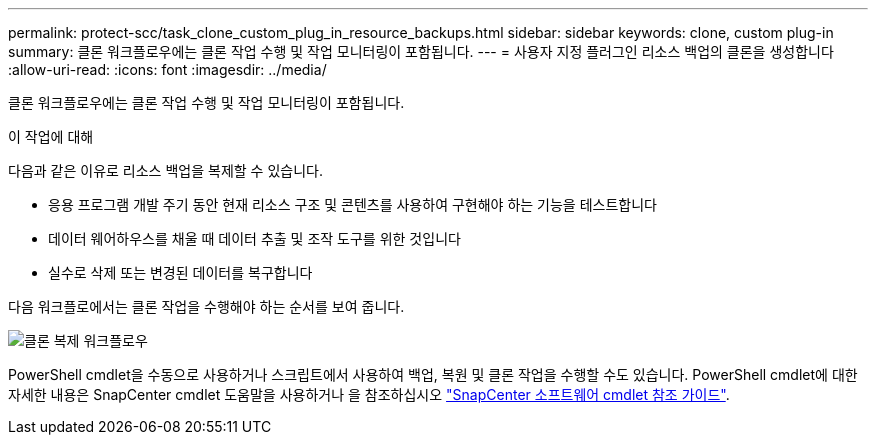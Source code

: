 ---
permalink: protect-scc/task_clone_custom_plug_in_resource_backups.html 
sidebar: sidebar 
keywords: clone, custom plug-in 
summary: 클론 워크플로우에는 클론 작업 수행 및 작업 모니터링이 포함됩니다. 
---
= 사용자 지정 플러그인 리소스 백업의 클론을 생성합니다
:allow-uri-read: 
:icons: font
:imagesdir: ../media/


[role="lead"]
클론 워크플로우에는 클론 작업 수행 및 작업 모니터링이 포함됩니다.

.이 작업에 대해
다음과 같은 이유로 리소스 백업을 복제할 수 있습니다.

* 응용 프로그램 개발 주기 동안 현재 리소스 구조 및 콘텐츠를 사용하여 구현해야 하는 기능을 테스트합니다
* 데이터 웨어하우스를 채울 때 데이터 추출 및 조작 도구를 위한 것입니다
* 실수로 삭제 또는 변경된 데이터를 복구합니다


다음 워크플로에서는 클론 작업을 수행해야 하는 순서를 보여 줍니다.

image::../media/sco_scc_wfs_clone_workflow.png[클론 복제 워크플로우]

PowerShell cmdlet을 수동으로 사용하거나 스크립트에서 사용하여 백업, 복원 및 클론 작업을 수행할 수도 있습니다. PowerShell cmdlet에 대한 자세한 내용은 SnapCenter cmdlet 도움말을 사용하거나 을 참조하십시오 https://library.netapp.com/ecm/ecm_download_file/ECMLP2886895["SnapCenter 소프트웨어 cmdlet 참조 가이드"^].

